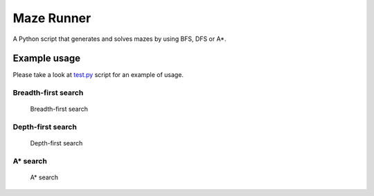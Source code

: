 Maze Runner
===========

A Python script that generates and solves mazes by using BFS, DFS or A*.

Example usage
-------------

Please take a look at `test.py <./test.py>`__ script for an example of
usage.

Breadth-first search
~~~~~~~~~~~~~~~~~~~~

.. figure:: sphinx/bfs.png
   :alt: Breadth-first search

   Breadth-first search

Depth-first search
~~~~~~~~~~~~~~~~~~

.. figure:: sphinx/dfs.png
   :alt: Depth-first search

   Depth-first search

A\* search
~~~~~~~~~~

.. figure:: sphinx/h.png
   :alt: A\* search

   A\* search
